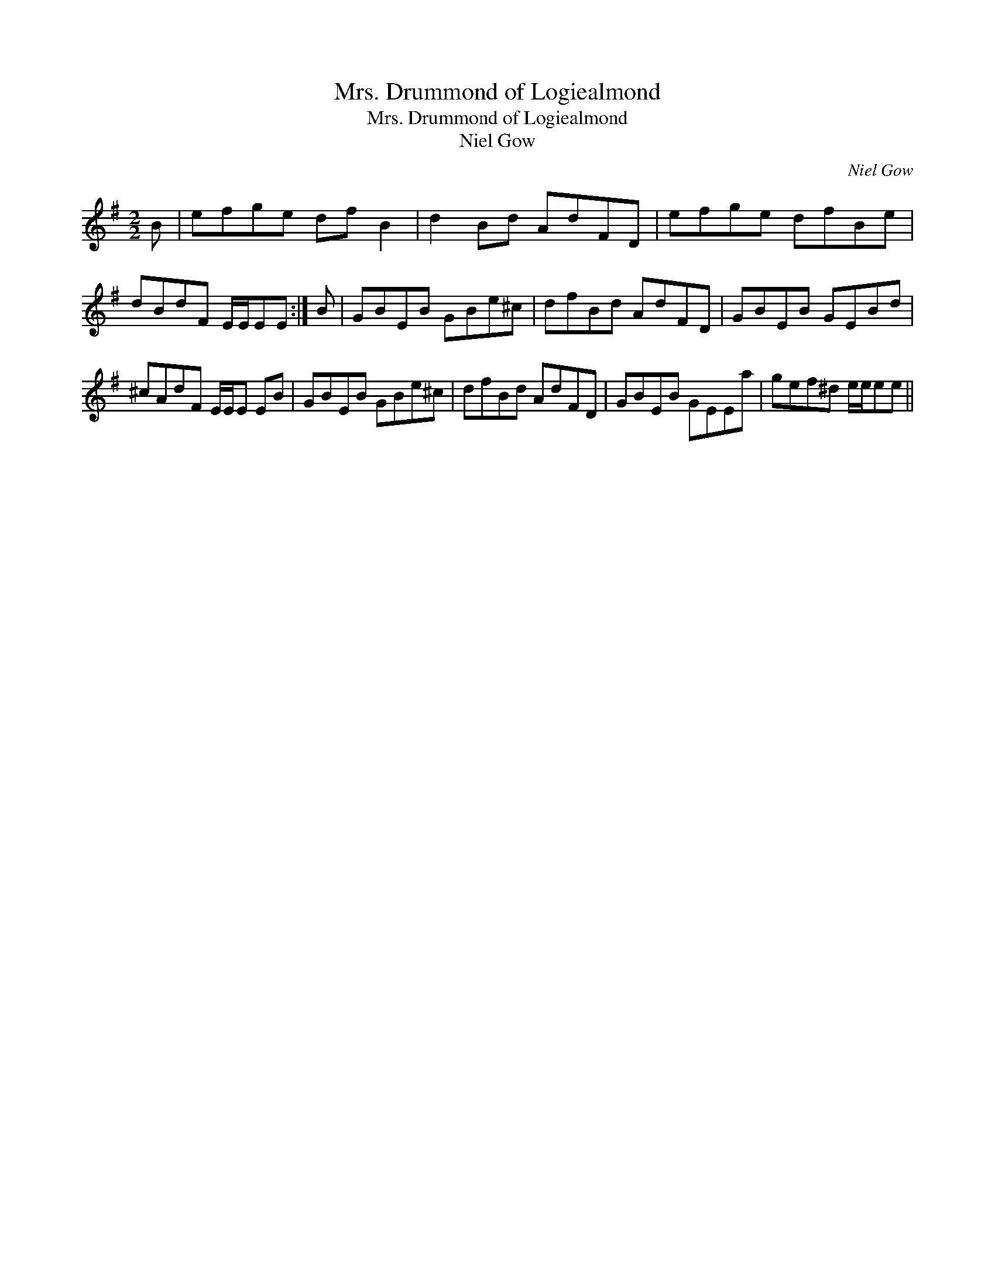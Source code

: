 X:1
T:Mrs. Drummond of Logiealmond
T:Mrs. Drummond of Logiealmond
T:Niel Gow
C:Niel Gow
L:1/8
M:2/2
K:Emin
V:1 treble 
V:1
 B | efge df B2 | d2 Bd AdFD | efge dfBe | dBdF E/E/EE :| B | GBEB GBe^c | dfBd AdFD | GBEB GEBd | %9
 ^cAdF E/E/E EB | GBEB GBe^c | dfBd AdFD | GBEB GEEa | gef^d e/e/ee || %14

